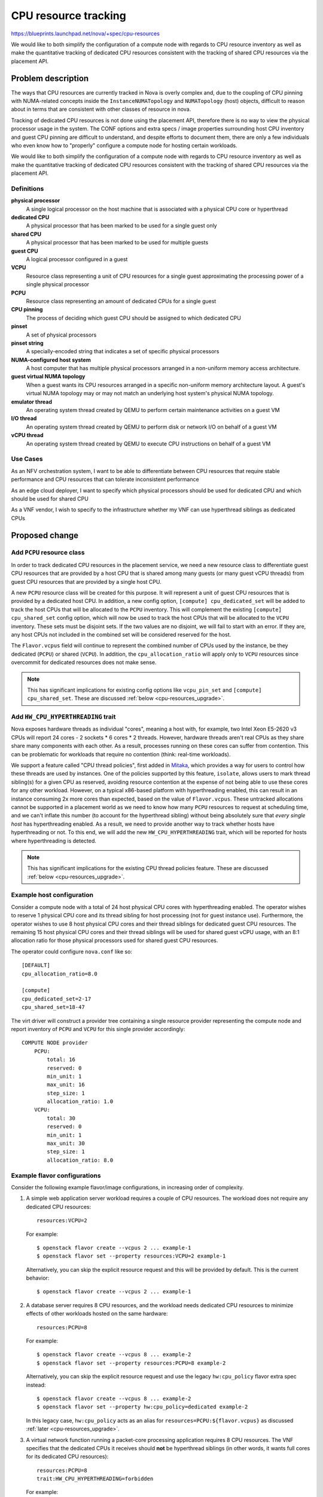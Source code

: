 ..
 This work is licensed under a Creative Commons Attribution 3.0 Unported
 License.

 http://creativecommons.org/licenses/by/3.0/legalcode

=====================
CPU resource tracking
=====================

https://blueprints.launchpad.net/nova/+spec/cpu-resources

We would like to both simplify the configuration of a compute node with regards
to CPU resource inventory as well as make the quantitative tracking of
dedicated CPU resources consistent with the tracking of shared CPU resources
via the placement API.

Problem description
===================

The ways that CPU resources are currently tracked in Nova is overly complex
and, due to the coupling of CPU pinning with NUMA-related concepts inside the
``InstanceNUMATopology`` and ``NUMATopology`` (host) objects, difficult to
reason about in terms that are consistent with other classes of resource in
nova.

Tracking of dedicated CPU resources is not done using the placement API,
therefore there is no way to view the physical processor usage in the system.
The CONF options and extra specs / image properties surrounding host CPU
inventory and guest CPU pinning are difficult to understand, and despite
efforts to document them, there are only a few individuals who even know how to
"properly" configure a compute node for hosting certain workloads.

We would like to both simplify the configuration of a compute node with regards
to CPU resource inventory as well as make the quantitative tracking of
dedicated CPU resources consistent with the tracking of shared CPU resources
via the placement API.

Definitions
-----------

**physical processor**
    A single logical processor on the host machine that is associated with a
    physical CPU core or hyperthread

**dedicated CPU**
    A physical processor that has been marked to be used for a single guest
    only

**shared CPU**
    A physical processor that has been marked to be used for multiple guests

**guest CPU**
    A logical processor configured in a guest

**VCPU**
    Resource class representing a unit of CPU resources for a single guest
    approximating the processing power of a single physical processor

**PCPU**
    Resource class representing an amount of dedicated CPUs for a single guest

**CPU pinning**
    The process of deciding which guest CPU should be assigned to which
    dedicated CPU

**pinset**
    A set of physical processors

**pinset string**
    A specially-encoded string that indicates a set of specific physical
    processors

**NUMA-configured host system**
    A host computer that has multiple physical processors arranged in a
    non-uniform memory access architecture.

**guest virtual NUMA topology**
    When a guest wants its CPU resources arranged in a specific non-uniform
    memory architecture layout. A guest's virtual NUMA topology may or may not
    match an underlying host system's physical NUMA topology.

**emulator thread**
    An operating system thread created by QEMU to perform certain maintenance
    activities on a guest VM

**I/O thread**
    An operating system thread created by QEMU to perform disk or network I/O
    on behalf of a guest VM

**vCPU thread**
    An operating system thread created by QEMU to execute CPU instructions on
    behalf of a guest VM

Use Cases
---------

As an NFV orchestration system, I want to be able to differentiate between CPU
resources that require stable performance and CPU resources that can tolerate
inconsistent performance

As an edge cloud deployer, I want to specify which physical processors should
be used for dedicated CPU and which should be used for shared CPU

As a VNF vendor, I wish to specify to the infrastructure whether my VNF can use
hyperthread siblings as dedicated CPUs

Proposed change
===============

Add ``PCPU`` resource class
---------------------------

In order to track dedicated CPU resources in the placement service, we need a
new resource class to differentiate guest CPU resources that are provided by a
host CPU that is shared among many guests (or many guest vCPU threads) from
guest CPU resources that are provided by a single host CPU.

A new ``PCPU`` resource class will be created for this purpose. It will
represent a unit of guest CPU resources that is provided by a dedicated host
CPU. In addition, a new config option, ``[compute] cpu_dedicated_set`` will be
added to track the host CPUs that will be allocated to the ``PCPU`` inventory.
This will complement the existing ``[compute] cpu_shared_set`` config option,
which will now be used to track the host CPUs that will be allocated to the
``VCPU`` inventory. These sets must be disjoint sets. If the two values are no
disjoint, we will fail to start with an error. If they are, any host CPUs not
included in the combined set will be considered reserved for the host.

The ``Flavor.vcpus`` field will continue to represent the combined number of
CPUs used by the instance, be they dedicated (``PCPU``) or shared (``VCPU``).
In addition, the ``cpu_allocation_ratio`` will apply only to ``VCPU`` resources
since overcommit for dedicated resources does not make sense.

.. note::

    This has significant implications for existing config options like
    ``vcpu_pin_set`` and ``[compute] cpu_shared_set``. These are discussed
    :ref:`below <cpu-resources_upgrade>`.

Add ``HW_CPU_HYPERTHREADING`` trait
-----------------------------------

Nova exposes hardware threads as individual "cores", meaning a host with, for
example, two Intel Xeon E5-2620 v3 CPUs will report 24 cores - 2 sockets * 6
cores * 2 threads. However, hardware threads aren't real CPUs as they share
share many components with each other. As a result, processes running on these
cores can suffer from contention. This can be problematic for workloads that
require no contention (think: real-time workloads).

We support a feature called "CPU thread policies", first added in `Mitaka`__,
which provides a way for users to control how these threads are used by
instances. One of the policies supported by this feature, ``isolate``, allows
users to mark thread sibling(s) for a given CPU as reserved, avoiding resource
contention at the expense of not being able to use these cores for any other
workload. However, on a typical x86-based platform with hyperthreading enabled,
this can result in an instance consuming 2x more cores than expected, based on
the value of ``Flavor.vcpus``. These untracked allocations cannot be supported
in a placement world as we need to know how many ``PCPU`` resources to request
at scheduling time, and we can't inflate this number (to account for the
hyperthread sibling) without being absolutely sure that *every single host* has
hyperthreading enabled. As a result, we need to provide another way to track
whether hosts have hyperthreading or not. To this end, we will add the new
``HW_CPU_HYPERTHREADING`` trait, which will be reported for hosts where
hyperthreading is detected.

.. note::

    This has significant implications for the existing CPU thread policies
    feature. These are discussed :ref:`below <cpu-resources_upgrade>`.

__ https://specs.openstack.org/openstack/nova-specs/specs/mitaka/implemented/virt-driver-cpu-thread-pinning.html

Example host configuration
--------------------------

Consider a compute node with a total of 24 host physical CPU cores with
hyperthreading enabled. The operator wishes to reserve 1 physical CPU core and
its thread sibling for host processing (not for guest instance use).
Furthermore, the operator wishes to use 8 host physical CPU cores and their
thread siblings for dedicated guest CPU resources. The remaining 15 host
physical CPU cores and their thread siblings will be used for shared guest vCPU
usage, with an 8:1 allocation ratio for those physical processors used for
shared guest CPU resources.

The operator could configure ``nova.conf`` like so::

    [DEFAULT]
    cpu_allocation_ratio=8.0

    [compute]
    cpu_dedicated_set=2-17
    cpu_shared_set=18-47

The virt driver will construct a provider tree containing a single resource
provider representing the compute node and report inventory of ``PCPU`` and
``VCPU`` for this single provider accordingly::

    COMPUTE NODE provider
        PCPU:
            total: 16
            reserved: 0
            min_unit: 1
            max_unit: 16
            step_size: 1
            allocation_ratio: 1.0
        VCPU:
            total: 30
            reserved: 0
            min_unit: 1
            max_unit: 30
            step_size: 1
            allocation_ratio: 8.0

Example flavor configurations
-----------------------------

Consider the following example flavor/image configurations, in increasing order
of complexity.

1) A simple web application server workload requires a couple of CPU resources.
   The workload does not require any dedicated CPU resources::

       resources:VCPU=2

   For example::

       $ openstack flavor create --vcpus 2 ... example-1
       $ openstack flavor set --property resources:VCPU=2 example-1

   Alternatively, you can skip the explicit resource request and this will be
   provided by default. This is the current behavior::

       $ openstack flavor create --vcpus 2 ... example-1

2) A database server requires 8 CPU resources, and the workload needs dedicated
   CPU resources to minimize effects of other workloads hosted on the same
   hardware::

       resources:PCPU=8

   For example::

       $ openstack flavor create --vcpus 8 ... example-2
       $ openstack flavor set --property resources:PCPU=8 example-2

   Alternatively, you can skip the explicit resource request and use the legacy
   ``hw:cpu_policy`` flavor extra spec instead::

       $ openstack flavor create --vcpus 8 ... example-2
       $ openstack flavor set --property hw:cpu_policy=dedicated example-2

   In this legacy case, ``hw:cpu_policy`` acts as an alias for
   ``resources=PCPU:${flavor.vcpus}`` as discussed :ref:`later
   <cpu-resources_upgrade>`.

3) A virtual network function running a packet-core processing application
   requires 8 CPU resources. The VNF specifies that the dedicated CPUs it
   receives should **not** be hyperthread siblings (in other words, it wants
   full cores for its dedicated CPU resources)::

       resources:PCPU=8
       trait:HW_CPU_HYPERTHREADING=forbidden

   For example::

       $ openstack flavor create --vcpus 8 ... example-3
       $ openstack flavor set --property resources:PCPU=8 \
           --property trait:HW_CPU_HYPERTHREADING=forbidden example-3

   Alternatively, you can skip the explicit resource request and trait request
   and use the legacy ``hw:cpu_policy`` and ``hw:cpu_thread_policy`` flavor
   extra specs instead::

       $ openstack flavor create --vcpus 8 ... example-3
       $ openstack flavor set --property hw:cpu_policy=dedicated \
           --property hw:cpu_thread_policy=isolate example-3

   In this legacy case, ``hw:cpu_policy`` acts as an alias for
   ``resources=PCPU:${flavor.vcpus}`` and ``hw:cpu_thread_policy`` acts as an
   alias for ``required=!HW_CPU_HYPERTHREADING``, as discussed :ref:`later
   <cpu-resources_upgrade>`.

   .. note::

       The use of the legacy extra specs won't give the exact same behavior as
       previously as hosts that have hyperthreads will be excluded, rather than
       used but have their thread siblings isolated. This is unavoidable, as
       discussed :ref:`below <cpu-resources_upgrade>`.

.. note::

    It will not initially be possible to request both ``PCPU`` and ``VCPU`` in
    the same request. This functionality may be added later but such requests
    will be rejected until that happens.

.. note::

    You will note that the resource requests only include the total amount of
    ``PCPU`` and ``VCPU`` resources needed by an instance. It is entirely up to
    the ``nova.virt.hardware`` module to **pin** the guest CPUs to the host
    CPUs appropriately, doing things like taking NUMA affinity into account.
    The placement service will return those provider trees that match the
    required amount of requested PCPU resources. But placement does not do
    assignment of specific CPUs, only allocation of CPU resource amounts to
    particular providers of those resources.

Alternatives
------------

There's definitely going to be some confusion around ``Flavor.vcpus``
referring to both ``VCPU`` and ``PCPU`` resource classes. To avoid this, we
could call the ``PCPU`` resource class ``CPU_DEDICATED`` to more explicitly
indicate its purpose. However, we will continue to use the ``VCPU`` resource
class to represent shared CPU resources and ``PCPU`` seemed a better logical
counterpart to the existing ``VCPU`` resource class.

Another option is to call the ``PCPU`` resource class ``VCPU_DEDICATED``. This
doubles down on the idea that the term *vCPU* refers to an instance's CPUs (as
opposed to the host CPUs) but the name is clunky and it's still somewhat
confusing.

Data model impact
-----------------

The ``NUMATopology`` object will need to be updated to include a new
``pcpuset`` field, which complements the existing ``cpuset`` field. In the
future, we may wish to rename these to e.g. ``cpu_shared_set`` and
``cpu_dedicated_set``.

REST API impact
---------------

None.

Security impact
---------------

None.

Notifications impact
--------------------

None.

Other end user impact
---------------------

This proposal should actually make the CPU resource tracking easier to reason
about and understand for end users by making the inventory of both shared and
dedicated CPU resources consistent.

Performance Impact
------------------

There should be a positive impact on performance due to the placement service
being able to perform a good portion of the work that the
``NUMATopologyFilter`` currently does. The ``NUMATopologyFilter`` would be
trimmed down to only handling questions about whether a particular thread
allocation policy (tolerance of hyperthreads) could be met by a compute node.
The number of ``HostInfo`` objects passed to the ``NUMATopologyFilter`` will
have already been reduced to only those hosts which have the required number of
dedicated and shared CPU resources.

Note that the ``NUMATopologyFilter`` will still need to contain the more
esoteric and complex logic surrounding CPU pinning and understanding NUMA node
CPU amounts before compute nodes are given the ability to represent NUMA nodes
as child resource providers in provider tree.

Other deployer impact
---------------------

Primarily, the impact on deployers will be documentation-related. Good
documentation needs to be provided that, like the above example flavor
configurations, shows operators what resources and traits extra specs to
configure in order to get a particular behavior and which configuration options
have changed.

Developer impact
----------------

None.

.. _cpu-resources_upgrade:

Upgrade impact
--------------

The upgrade impact of this feature is large and while we will endeavour to
minimize impacts to the end user, there will be some disruption. The various
impacts are described below. Before reading these, it may be worth reading the
following articles which describe the current behavior of nova in various
situations:

* `NUMA, CPU Pinning and 'vcpu_pin_set'
  <https://that.guru/blog/cpu-resources/>`__

A key point here is that the new behavior must be opt-in during Train. We
recognize that operators may need time to upgrade a critical number of compute
nodes so that they are reporting ``PCPU`` classes. This is reflected at
numerous points below.

Configuration options
~~~~~~~~~~~~~~~~~~~~~

:Summary: A user must unset the ``vcpu_pin_set`` and ``reserved_host_cpus``
          config options and set one or both of the existing ``[compute]
          cpu_shared_set`` and new ``[compute] cpu_dedicated_set`` options.

We will deprecate the ``vcpu_pin_set`` config option in Train. If both the
``[compute] cpu_dedicated_set`` and ``[compute] cpu_shared_set`` config options
are set in Train, the ``vcpu_pin_set`` option will be ignored entirely and
``[compute] cpu_shared_set`` will be used instead to calculate the
amount of ``VCPU`` resources to report for each compute node. If the
``[compute] cpu_dedicated_set`` option is not set in Train, we will issue a
warning and fall back to using ``vcpu_pin_set`` as the set of host logical
processors to allocate for ``PCPU`` resources. These CPUs **will not** be
excluded from the list of host logical processors used to generate the
inventory of ``VCPU`` resources since ``vcpu_pin_set`` is useful for all
NUMA-based instances, not just those with pinned CPUs, and we therefore cannot
assume that these will be used exclusively by pinned instances. However, this
double reporting of inventory is not considered an issue as our long-standing
advice has been to use host aggregates to group pinned and unpinned instances.
As a result, we should not encounter the two types of instance on the same host
and either the ``VCPU`` or ``PCPU`` inventory will be unused. If host
aggregates are not used and both pinned and unpinned instances exist in the
cloud, the user will already be seeing overallocation issues: namely, unpinned
instances do not respect the pinning constraints of pinned instances and may
float across the cores that are supposed to be "dedicated" to the pinned
instances.

We will also deprecate the ``reserved_host_cpus`` config option in Train. If
either the ``[compute] cpu_dedicated_set`` or ``[compute] cpu_shared_set``
config options are set in Train, the value of the ``reserved_host_cpus`` config
option will be ignored and neither the ``VCPU`` nor ``PCPU`` inventories will
have a reserved value unless explicitly set via the placement API.

If neither the ``[compute] cpu_dedicated_set`` or ``[compute] cpu_shared_set``
config options are set, a warning will be logged stating that
``reserved_host_cpus`` is deprecated and that the operator should set either
``[compute] cpu_shared_set`` and ``[compute] cpu_dedicated_set``.

The meaning of ``[compute] cpu_shared_set`` will change with this feature, from
being a list of host CPUs used for emulator threads to a list of host CPUs used
for both emulator threads and ``VCPU`` resources. Note that because this option
already exists, we can't rely on its presence to do things like ignore
``vcpu_pin_set``, as outlined previously, and must rely on ``[compute]
cpu_dedicated_set`` instead. For this same reason, we will only use ``[compute]
cpu_shared_set`` to determine the number of ``VCPU`` resources if
``vcpu_pin_set`` is unset. If ``vcpu_pin_set`` is set, a warning will be logged
and ``vcpu_pin_set`` will continue to be used to calculate the number of
``VCPU`` resource available while ``[compute] cpu_shared_set`` will continue to
be used only for emulator threads.

.. note::

   It is possible that there are already hosts in the wild that have
   ``[compute] cpu_shared_set`` set but do not have ``vcpu_pin_set`` set.
   We consider this is to be exceptionally unlikely and purposefully ignore
   this combination. The only reason to define ``[compute] cpu_shared_set`` in
   Stein or before is to use emulator thread offloading, which is used to
   isolate the additional work the emulator needs to do from the work the guest
   OS is doing. It is mainly required for real-time use cases. The use of
   ``[compute] cpu_shared_set`` without ``vcpu_pin_set`` could result in
   instance vCPUs being pinned to any host core including those listed in
   ``cpu_shared_set``. This would defeat the whole purpose of the feature and
   is very unlikely to be configured by the performance conscious users of this
   feature, hence the reason for the scenario being ignored.

Finally, we will change documentation for the ``cpu_allocation_ratio`` config
option to make it abundantly clear that this option ONLY applies to ``VCPU``
and not ``PCPU`` resources

Flavor extra specs and image metadata properties
~~~~~~~~~~~~~~~~~~~~~~~~~~~~~~~~~~~~~~~~~~~~~~~~

:Summary: We will attempt to rewrite legacy flavor extra specs and image
          metadata properties to the new resource types and traits, falling
          back if no matches are found.

We will alias the legacy ``hw:cpu_policy`` and ``hw:cpu_thread_policy`` flavor
extra specs and their ``hw_cpu_policy`` and ``hw_cpu_thread_policy`` image
metadata counterparts to placement requests.

The ``hw:cpu_policy`` flavor extra spec and ``hw_cpu_policy`` image metadata
option will be aliased to ``resources=(V|P)CPU:${flavor.vcpus}``. For
flavors/images using the ``shared`` policy, the scheduler will replace this
with the ``resources=VCPU:${flavor.vcpus}`` extra spec, and for flavors/images
using the ``dedicated`` policy, we will replace this with the
``resources=PCPU:${flavor.vcpus}`` extra spec. Note that this is similar,
though not identical, to how we currently translate ``Flavour.vcpus`` into a
placement request for ``VCPU`` resources during scheduling.

The ``hw:cpu_thread_policy`` flavor extra spec and ``hw_cpu_thread_policy``
image metadata option will be aliased to ``trait:HW_CPU_HYPERTHREADING``. For
flavors/images using the ``isolate`` policy, we will replace this with
``trait:HW_CPU_HYPERTHREADING=forbidden``, and for flavors/images using the
``require`` policy, we will replace this with the
``trait:HW_CPU_HYPERTHREADING=required`` extra spec.

If the requests for placement inventory matching these requests fails, we will
revert to the legacy behavior and query placement once more. This second
request may return hosts that have been upgraded but these requests will fail
once the instance reaches the compute node as the libvirt driver will reject
it.

Placement inventory
~~~~~~~~~~~~~~~~~~~

:Summary: We will automatically reshape inventory of existing instances using
          pinned CPUs to use inventory of the ``PCPU`` resource class instead
          of ``VCPU``. This will happen once the ``[compute]
          cpu_dedicated_set`` config option is set.

For existing compute nodes that have guests which use dedicated CPUs, the virt
driver will need to move inventory of existing ``VCPU`` resources (which are
actually using dedicated host CPUs) to the new ``PCPU`` resource class.
Furthermore, existing allocations for guests on those compute nodes will need
to have their allocation records updated from the ``VCPU`` to ``PCPU`` resource
class.

In addition, for existing compute nodes that have guests which use dedicated
CPUs **and** the ``isolate`` CPU thread policy, the number of allocated
``PCPU`` resources may need to be increased to account for the additional CPUs
"reserved" by the host. On an x86 host with hyperthreading enabled, this will
result in a 2x the number of ``PCPU``\ s being reserved (N ``PCPU`` resources
for the instance itself and N ``PCPU`` allocated to avoid another instance
using them). This will be considered legacy behavior and won't be supported for
new instances.

Summary
~~~~~~~

The final upgrade process will look like similar to standard upgrades, though
there are some slight changes necessary:

- Upgrade controllers

- Update compute nodes in batches

  For compute nodes hosting pinned instances:

  - If set, unset ``vcpu_pin_set`` and set ``[compute] cpu_dedicated_set``. If
    unset, set ``[compute] cpu_dedicated_set`` to the entire range of host
    CPUs.

  For compute nodes hosting unpinned instances:

  - If set, unset ``vcpu_pin_set`` and set ``[compute] cpu_shared_set``. If
    unset, no action is necessary unless:

  - If set, unset ``reserved_host_cpus`` and set ``[compute] cpu_shared_set``
    to the entire range of host cores minus a number of host cores you wish to
    reserve.


Implementation
==============

Assignee(s)
-----------

Primary assignees:

* stephenfin
* tetsuro nakamura
* jaypipes
* cfriesen
* bauzas

Work Items
----------

* Create ``PCPU`` resource class

* Create ``[compute] cpu_dedicated_set`` and ``[compute] cpu_shared_set``
  options

* Modify virt code to calculate the set of host CPUs that will be used for
  dedicated and shared CPUs by using the above new config options

* Modify the code that creates the request group from the flavor's extra specs
  and image properties to construct a request for ``PCPU`` resources when the
  ``hw:cpu_policy=dedicated`` spec is found (smooth transition from legacy)

* Modify the code that currently looks at the
  ``hw:cpu_thread_policy=isolate|share`` extra spec / image property to add a
  ``required=HW_CPU_HYPERTHREADING`` or ``required=!HW_CPU_HYPERTHREADING`` to
  the request to placement

* Modify virt code to reshape resource allocations for instances with dedicated
  CPUs to consume ``PCPU`` resources instead of ``VCPU`` resources

Dependencies
============

None.

Testing
=======

Lots of functional testing for the various scenarios listed in the use cases
above will be required.

Documentation Impact
====================

* Docs for admin guide about configuring flavors for dedicated and shared CPU
  resources

* Docs for user guide explaining difference between shared and dedicated CPU
  resources

* Docs for how the operator can configure a single host to support guests that
  tolerate thread siblings as dedicated CPUs along with guests that cannot

References
==========

* `Support shared and dedicated VMs on same host`_
* `Support shared/dedicated vCPU in one instance`_
* `Emulator threads policy`_

.. _Support shared and dedicated VMS on same host: https://review.openstack.org/#/c/543805/
.. _Support shared/dedicated vCPU in one instance: https://review.openstack.org/#/c/545734/
.. _Emulator threads policy: https://review.openstack.org/#/c/511188/

History
=======

.. list-table:: Revisions
   :header-rows: 1

   * - Release Name
     - Description
   * - Rocky
     - Originally proposed, not accepted
   * - Stein
     - Proposed again, not accepted
   * - Train
     - Proposed again
   * - Ussuri
     - Updated, based on final implementation
